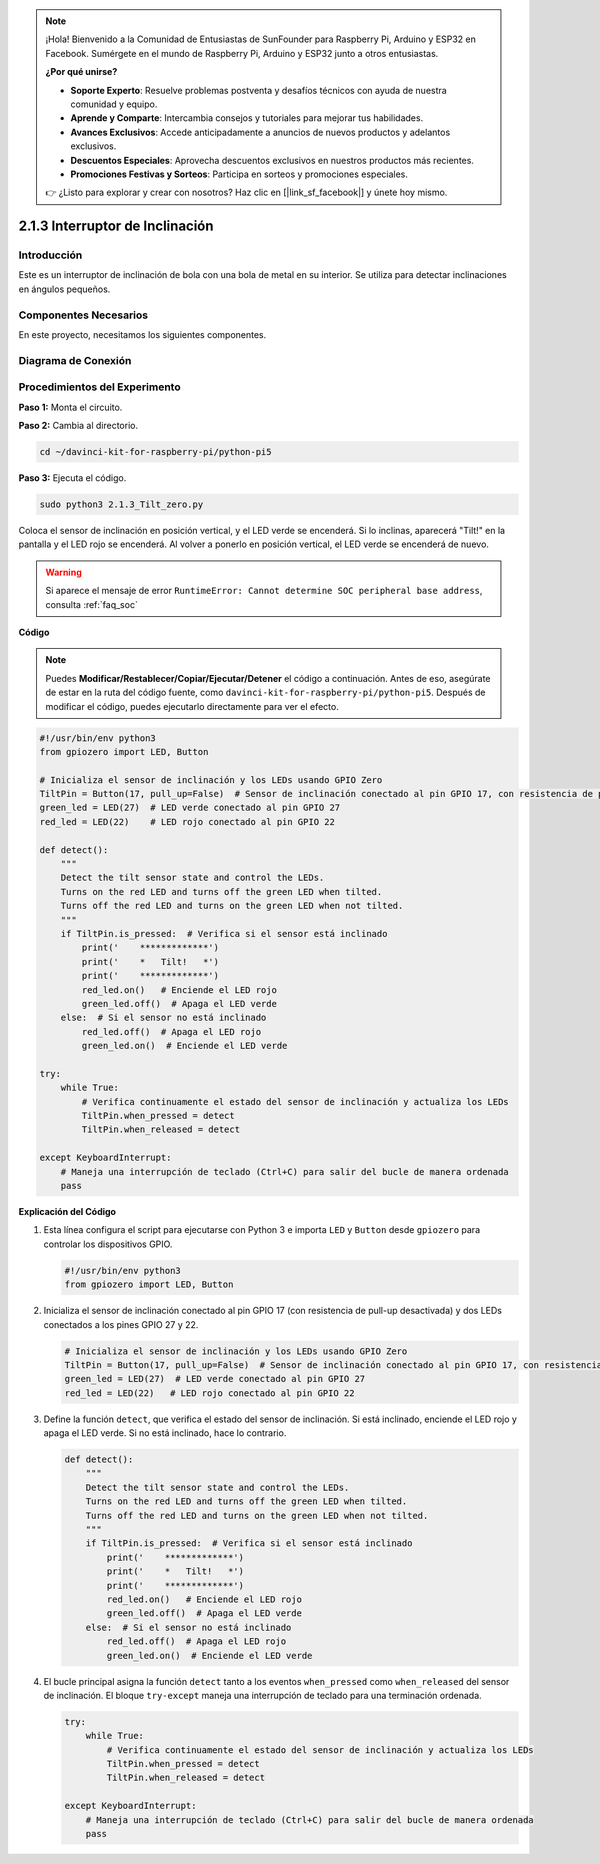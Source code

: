 .. note::

    ¡Hola! Bienvenido a la Comunidad de Entusiastas de SunFounder para Raspberry Pi, Arduino y ESP32 en Facebook. Sumérgete en el mundo de Raspberry Pi, Arduino y ESP32 junto a otros entusiastas.

    **¿Por qué unirse?**

    - **Soporte Experto**: Resuelve problemas postventa y desafíos técnicos con ayuda de nuestra comunidad y equipo.
    - **Aprende y Comparte**: Intercambia consejos y tutoriales para mejorar tus habilidades.
    - **Avances Exclusivos**: Accede anticipadamente a anuncios de nuevos productos y adelantos exclusivos.
    - **Descuentos Especiales**: Aprovecha descuentos exclusivos en nuestros productos más recientes.
    - **Promociones Festivas y Sorteos**: Participa en sorteos y promociones especiales.

    👉 ¿Listo para explorar y crear con nosotros? Haz clic en [|link_sf_facebook|] y únete hoy mismo.

.. _2.1.3_py_pi5:

2.1.3 Interruptor de Inclinación
===================================

Introducción
---------------

Este es un interruptor de inclinación de bola con una bola de metal en su interior. 
Se utiliza para detectar inclinaciones en ángulos pequeños.

Componentes Necesarios
-------------------------

En este proyecto, necesitamos los siguientes componentes. 

.. image:: ../python_pi5/img/2.1.3_tilt_switch_list.png

.. raw:: html

   <br/>

Diagrama de Conexión
-----------------------

.. image:: ../python_pi5/img/2.1.3_tilt_switch_schematic_1.png


.. image:: ../python_pi5/img/2.1.3_tilt_switch_schematic_2.png


Procedimientos del Experimento
---------------------------------

**Paso 1:** Monta el circuito.

.. image:: ../python_pi5/img/2.1.3_tilt_switch_circuit.png

**Paso 2:** Cambia al directorio.

.. raw:: html

   <run></run>

.. code-block:: 

    cd ~/davinci-kit-for-raspberry-pi/python-pi5

**Paso 3:** Ejecuta el código.

.. raw:: html

   <run></run>

.. code-block:: 

    sudo python3 2.1.3_Tilt_zero.py

Coloca el sensor de inclinación en posición vertical, y el LED verde se 
encenderá. Si lo inclinas, aparecerá "Tilt!" en la pantalla y el LED rojo 
se encenderá. Al volver a ponerlo en posición vertical, el LED verde se encenderá de nuevo.

.. warning::

    Si aparece el mensaje de error ``RuntimeError: Cannot determine SOC peripheral base address``, consulta :ref:`faq_soc` 

**Código**

.. note::

    Puedes **Modificar/Restablecer/Copiar/Ejecutar/Detener** el código a continuación. Antes de eso, asegúrate de estar en la ruta del código fuente, como ``davinci-kit-for-raspberry-pi/python-pi5``. Después de modificar el código, puedes ejecutarlo directamente para ver el efecto.


.. raw:: html

    <run></run>

.. code-block:: python

   #!/usr/bin/env python3
   from gpiozero import LED, Button

   # Inicializa el sensor de inclinación y los LEDs usando GPIO Zero
   TiltPin = Button(17, pull_up=False)  # Sensor de inclinación conectado al pin GPIO 17, con resistencia de pull-up desactivada
   green_led = LED(27)  # LED verde conectado al pin GPIO 27
   red_led = LED(22)    # LED rojo conectado al pin GPIO 22

   def detect():
       """
       Detect the tilt sensor state and control the LEDs.
       Turns on the red LED and turns off the green LED when tilted.
       Turns off the red LED and turns on the green LED when not tilted.
       """
       if TiltPin.is_pressed:  # Verifica si el sensor está inclinado
           print('    *************')
           print('    *   Tilt!   *')
           print('    *************')
           red_led.on()   # Enciende el LED rojo
           green_led.off()  # Apaga el LED verde
       else:  # Si el sensor no está inclinado
           red_led.off()  # Apaga el LED rojo
           green_led.on()  # Enciende el LED verde

   try:
       while True:
           # Verifica continuamente el estado del sensor de inclinación y actualiza los LEDs
           TiltPin.when_pressed = detect
           TiltPin.when_released = detect

   except KeyboardInterrupt:
       # Maneja una interrupción de teclado (Ctrl+C) para salir del bucle de manera ordenada
       pass


**Explicación del Código**

#. Esta línea configura el script para ejecutarse con Python 3 e importa ``LED`` y ``Button`` desde ``gpiozero`` para controlar los dispositivos GPIO.

   .. code-block:: python

       #!/usr/bin/env python3
       from gpiozero import LED, Button

#. Inicializa el sensor de inclinación conectado al pin GPIO 17 (con resistencia de pull-up desactivada) y dos LEDs conectados a los pines GPIO 27 y 22.

   .. code-block:: python

       # Inicializa el sensor de inclinación y los LEDs usando GPIO Zero
       TiltPin = Button(17, pull_up=False)  # Sensor de inclinación conectado al pin GPIO 17, con resistencia de pull-up desactivada
       green_led = LED(27)  # LED verde conectado al pin GPIO 27
       red_led = LED(22)   # LED rojo conectado al pin GPIO 22

#. Define la función ``detect``, que verifica el estado del sensor de inclinación. Si está inclinado, enciende el LED rojo y apaga el LED verde. Si no está inclinado, hace lo contrario.

   .. code-block:: python

       def detect():
           """
           Detect the tilt sensor state and control the LEDs.
           Turns on the red LED and turns off the green LED when tilted.
           Turns off the red LED and turns on the green LED when not tilted.
           """
           if TiltPin.is_pressed:  # Verifica si el sensor está inclinado
               print('    *************')
               print('    *   Tilt!   *')
               print('    *************')
               red_led.on()   # Enciende el LED rojo
               green_led.off()  # Apaga el LED verde
           else:  # Si el sensor no está inclinado
               red_led.off()  # Apaga el LED rojo
               green_led.on()  # Enciende el LED verde

#. El bucle principal asigna la función ``detect`` tanto a los eventos ``when_pressed`` como ``when_released`` del sensor de inclinación. El bloque ``try-except`` maneja una interrupción de teclado para una terminación ordenada.

   .. code-block:: python

       try:
           while True:
               # Verifica continuamente el estado del sensor de inclinación y actualiza los LEDs
               TiltPin.when_pressed = detect
               TiltPin.when_released = detect

       except KeyboardInterrupt:
           # Maneja una interrupción de teclado (Ctrl+C) para salir del bucle de manera ordenada
           pass

